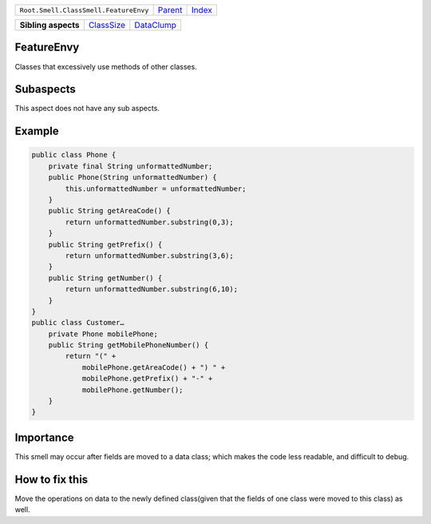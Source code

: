 +---------------------------------------+----------------------------+------------------------------------------------------------------+
| ``Root.Smell.ClassSmell.FeatureEnvy`` | `Parent <../README.rst>`_  | `Index <//github.com/coala/aspect-docs/blob/master/README.rst>`_ |
+---------------------------------------+----------------------------+------------------------------------------------------------------+


+---------------------+----------------------------------------+----------------------------------------+
| **Sibling aspects** | `ClassSize <../ClassSize/README.rst>`_ | `DataClump <../DataClump/README.rst>`_ |
+---------------------+----------------------------------------+----------------------------------------+

FeatureEnvy
===========
Classes that excessively use methods of other classes.

Subaspects
==========

This aspect does not have any sub aspects.

Example
=======

.. code-block:: Java

    public class Phone {
        private final String unformattedNumber;
        public Phone(String unformattedNumber) {
            this.unformattedNumber = unformattedNumber;
        }
        public String getAreaCode() {
            return unformattedNumber.substring(0,3);
        }
        public String getPrefix() {
            return unformattedNumber.substring(3,6);
        }
        public String getNumber() {
            return unformattedNumber.substring(6,10);
        }
    }
    public class Customer…
        private Phone mobilePhone;
        public String getMobilePhoneNumber() {
            return "(" +
                mobilePhone.getAreaCode() + ") " +
                mobilePhone.getPrefix() + "-" +
                mobilePhone.getNumber();
        }
    }


Importance
==========

This smell may occur after fields are moved to a data class; which
makes the code less readable, and difficult to debug.

How to fix this
==========

Move the operations on data to the newly defined class(given that
the fields of one class were moved to this class) as well.

